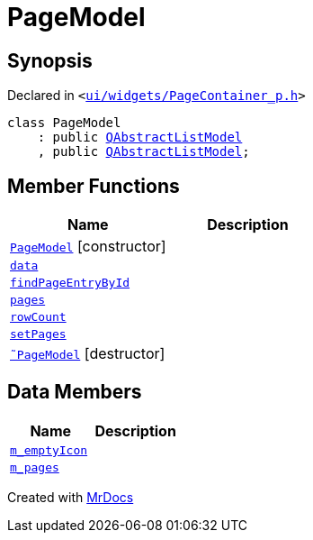[#PageModel]
= PageModel
:relfileprefix: 
:mrdocs:


== Synopsis

Declared in `&lt;https://github.com/PrismLauncher/PrismLauncher/blob/develop/launcher/ui/widgets/PageContainer_p.h#L37[ui&sol;widgets&sol;PageContainer&lowbar;p&period;h]&gt;`

[source,cpp,subs="verbatim,replacements,macros,-callouts"]
----
class PageModel
    : public xref:QAbstractListModel.adoc[QAbstractListModel]
    , public xref:QAbstractListModel.adoc[QAbstractListModel];
----

== Member Functions
[cols=2]
|===
| Name | Description 

| xref:PageModel/2constructor.adoc[`PageModel`]         [.small]#[constructor]#
| 

| xref:PageModel/data.adoc[`data`] 
| 

| xref:PageModel/findPageEntryById.adoc[`findPageEntryById`] 
| 

| xref:PageModel/pages.adoc[`pages`] 
| 

| xref:PageModel/rowCount.adoc[`rowCount`] 
| 

| xref:PageModel/setPages.adoc[`setPages`] 
| 

| xref:PageModel/2destructor.adoc[`&tilde;PageModel`] [.small]#[destructor]#
| 

|===
== Data Members
[cols=2]
|===
| Name | Description 

| xref:PageModel/m_emptyIcon.adoc[`m&lowbar;emptyIcon`] 
| 

| xref:PageModel/m_pages.adoc[`m&lowbar;pages`] 
| 

|===





[.small]#Created with https://www.mrdocs.com[MrDocs]#
